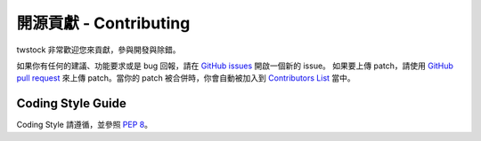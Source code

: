 .. _contributing:

**************************
 開源貢獻 - Contributing
**************************

twstock 非常歡迎您來貢獻，參與開發與除錯。

如果你有任何的建議、功能要求或是 bug 回報，請在
`GitHub issues <https://github.com/mlouielu/twstock/issues/new>`_
開啟一個新的 issue。 如果要上傳 patch，請使用
`GitHub pull request <https://github.com/mlouielu/twstock/pulls>`_
來上傳 patch。當你的 patch 被合併時，你會自動被加入到
`Contributors List <https://github.com/mlouielu/twstock/graphs/contributors>`_
當中。

Coding Style Guide
------------------

Coding Style 請遵循，並參照 `PEP 8 <https://www.python.org/dev/peps/pep-0008/>`_。
